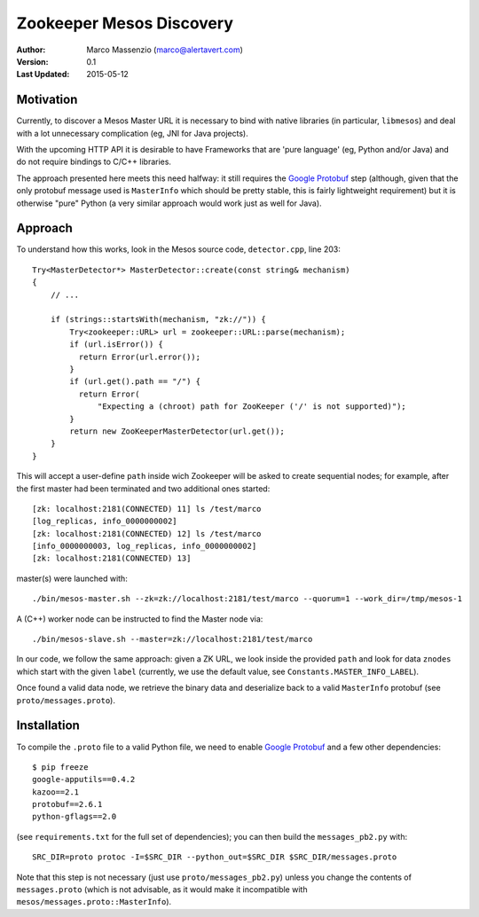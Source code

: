 =========================
Zookeeper Mesos Discovery
=========================

.. image:: https://go-shields.herokuapp.com/license-apache2-blue.png


:Author: Marco Massenzio (marco@alertavert.com)
:Version: 0.1
:Last Updated: 2015-05-12

Motivation
----------

Currently, to discover a Mesos Master URL it is necessary to bind with native libraries (in particular, ``libmesos``)
and deal with a lot unnecessary complication (eg, JNI for Java projects).

With the upcoming HTTP API it is desirable to have Frameworks that are 'pure language' (eg, Python and/or Java) and
do not require bindings to C/C++ libraries.

The approach presented here meets this need halfway: it still requires the `Google Protobuf`_ step (although, given
that the only protobuf message used is ``MasterInfo`` which should be pretty stable, this is fairly lightweight
requirement) but it is otherwise "pure" Python (a very similar approach would work just as well for Java).

Approach
--------

To understand how this works, look in the Mesos source code, ``detector.cpp``, line 203::

    Try<MasterDetector*> MasterDetector::create(const string& mechanism)
    {
        // ...

        if (strings::startsWith(mechanism, "zk://")) {
            Try<zookeeper::URL> url = zookeeper::URL::parse(mechanism);
            if (url.isError()) {
              return Error(url.error());
            }
            if (url.get().path == "/") {
              return Error(
                  "Expecting a (chroot) path for ZooKeeper ('/' is not supported)");
            }
            return new ZooKeeperMasterDetector(url.get());
        }
    }


This will accept a user-define ``path`` inside wich Zookeeper will be asked to create sequential nodes; for example,
after the first master had been terminated and two additional ones started::


    [zk: localhost:2181(CONNECTED) 11] ls /test/marco
    [log_replicas, info_0000000002]
    [zk: localhost:2181(CONNECTED) 12] ls /test/marco
    [info_0000000003, log_replicas, info_0000000002]
    [zk: localhost:2181(CONNECTED) 13]

master(s) were launched with::

     ./bin/mesos-master.sh --zk=zk://localhost:2181/test/marco --quorum=1 --work_dir=/tmp/mesos-1


A (C++) worker node can be instructed to find the Master node via::

    ./bin/mesos-slave.sh --master=zk://localhost:2181/test/marco

In our code, we follow the same approach: given a ZK URL, we look inside the provided ``path`` and look for data
``znodes`` which start with the given ``label`` (currently, we use the default value, see
``Constants.MASTER_INFO_LABEL``).

Once found a valid data node, we retrieve the binary data and deserialize back to a valid ``MasterInfo`` protobuf
(see ``proto/messages.proto``).

Installation
------------

To compile the ``.proto`` file to a valid Python file, we need to enable `Google Protobuf`_ and a few other
dependencies::

    $ pip freeze
    google-apputils==0.4.2
    kazoo==2.1
    protobuf==2.6.1
    python-gflags==2.0

(see ``requirements.txt`` for the full set of dependencies); you can then build the ``messages_pb2.py`` with::

    SRC_DIR=proto protoc -I=$SRC_DIR --python_out=$SRC_DIR $SRC_DIR/messages.proto

Note that this step is not necessary (just use ``proto/messages_pb2.py``) unless you change the contents of
``messages.proto`` (which is not advisable, as it would make it incompatible with ``mesos/messages.proto::MasterInfo``).

.. _Google Protobuf: https://developers.google.com/protocol-buffers/docs/pythontutorial
